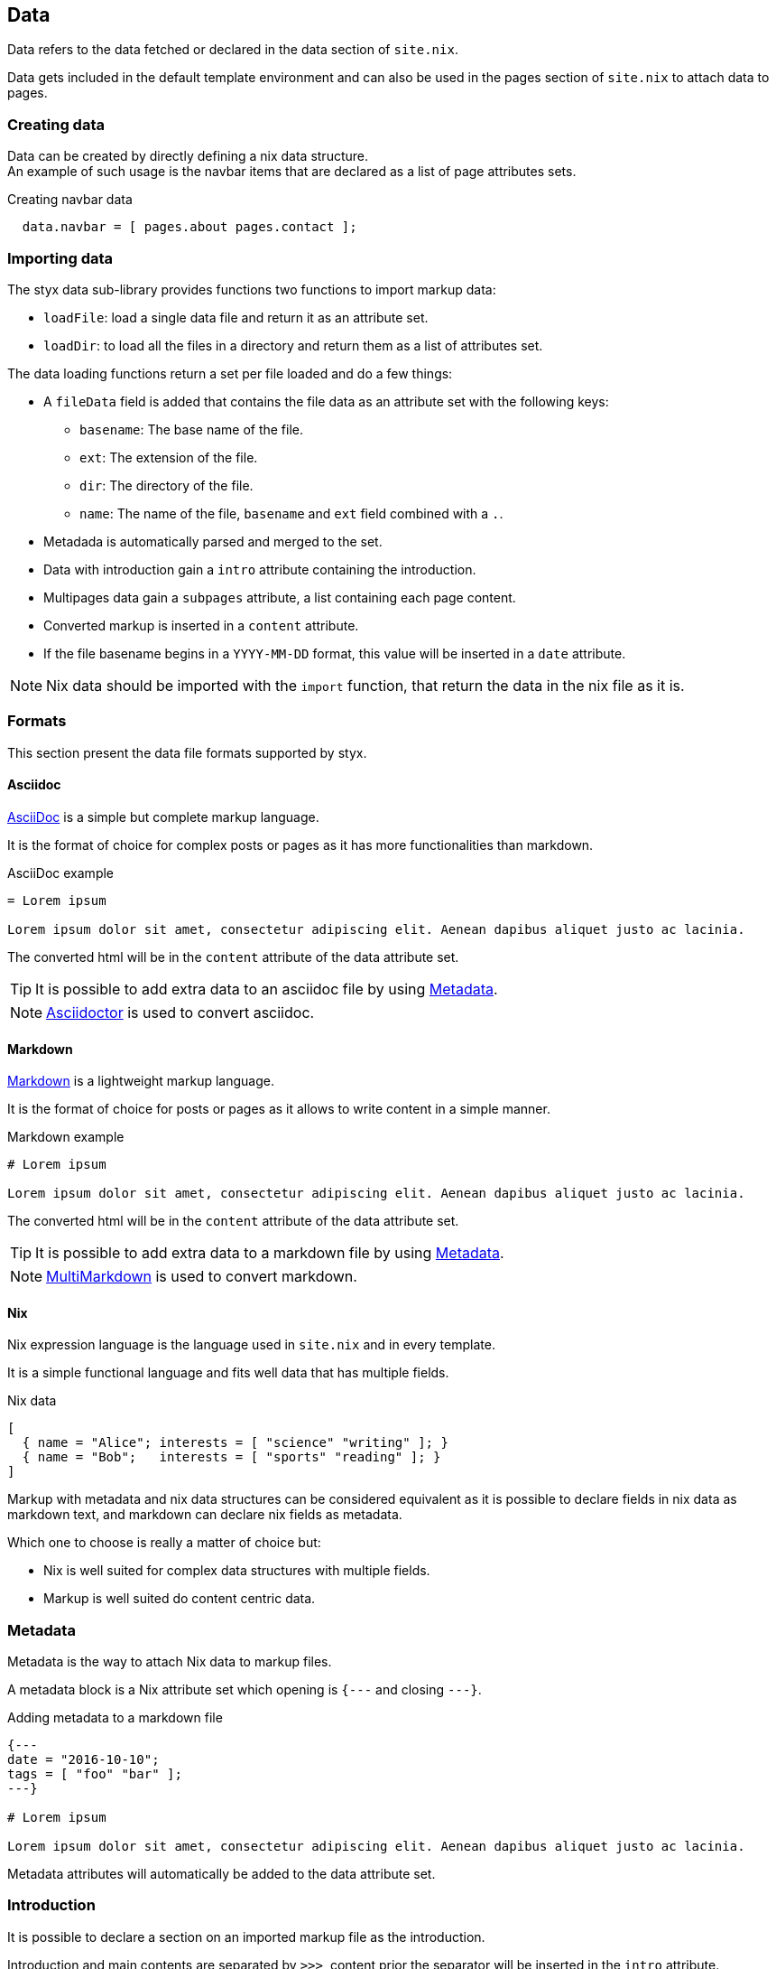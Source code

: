 [[Data]]
== Data

Data refers to the data fetched or declared in the data section of `site.nix`.

Data gets included in the default template environment and can also be used in the pages section of `site.nix` to attach data to pages.

=== Creating data

Data can be created by directly defining a nix data structure. +
An example of such usage is the navbar items that are declared as a list of page attributes sets.

[source, nix]
.Creating navbar data
----
  data.navbar = [ pages.about pages.contact ];
----

=== Importing data

The styx data sub-library provides functions two functions to import  markup data:

- `loadFile`: load a single data file and return it as an attribute set.
- `loadDir`: to load all the files in a directory and return them as a list of attributes set.

The data loading functions return a set per file loaded and do a few things:

* A `fileData` field is added that contains the file data as an attribute set with the following keys:
** `basename`: The base name of the file.
** `ext`: The extension of the file.
** `dir`: The directory of the file.
** `name`: The name of the file, `basename` and `ext` field combined with a `.`.
* Metadada is automatically parsed and merged to the set.
* Data with introduction gain a `intro` attribute containing the introduction.
* Multipages data gain a `subpages` attribute, a list containing each page content.
* Converted markup is inserted in a `content` attribute.
* If the file basename begins in a `YYYY-MM-DD` format, this value will be inserted in a `date` attribute.

NOTE: Nix data should be imported with the `import` function, that return the data in the nix file as it is.

=== Formats

This section present the data file formats supported by styx.


==== Asciidoc

link:https://en.wikipedia.org/wiki/AsciiDoc[AsciiDoc] is a simple but complete markup language.

It is the format of choice for complex posts or pages as it has more functionalities than markdown.

[source,asciidoc]
.AsciiDoc example
----
= Lorem ipsum

Lorem ipsum dolor sit amet, consectetur adipiscing elit. Aenean dapibus aliquet justo ac lacinia.
----

The converted html will be in the `content` attribute of the data attribute set.

TIP: It is possible to add extra data to an asciidoc file by using <<Metadata>>.

NOTE: link:http://asciidoctor.org/[Asciidoctor] is used to convert asciidoc.

==== Markdown

link:https://en.wikipedia.org/wiki/Markdown[Markdown] is a lightweight markup language.

It is the format of choice for posts or pages as it allows to write content in a simple manner.

[source,markdown]
.Markdown example
----
# Lorem ipsum

Lorem ipsum dolor sit amet, consectetur adipiscing elit. Aenean dapibus aliquet justo ac lacinia.
----

The converted html will be in the `content` attribute of the data attribute set.

TIP: It is possible to add extra data to a markdown file by using <<Metadata>>.

NOTE: link:http://fletcherpenney.net/multimarkdown/[MultiMarkdown] is used to convert markdown.

==== Nix

Nix expression language is the language used in `site.nix` and in every template.

It is a simple functional language and fits well data that has multiple fields.

[source,markdown]
.Nix data
----
[
  { name = "Alice"; interests = [ "science" "writing" ]; }
  { name = "Bob";   interests = [ "sports" "reading" ]; }
]
----

====
Markup with metadata and nix data structures can be considered equivalent as it is possible to declare fields in nix data as markdown text, and markdown can declare nix fields as metadata.

Which one to choose is really a matter of choice but:

- Nix is well suited for complex data structures with multiple fields.
- Markup is well suited do content centric data.
====

=== Metadata

Metadata is the way to attach Nix data to markup files.

A metadata block is a Nix attribute set which opening is `{---` and closing `---}`. +

[source,markdown]
.Adding metadata to a markdown file
----
{---
date = "2016-10-10";
tags = [ "foo" "bar" ];
---}

# Lorem ipsum

Lorem ipsum dolor sit amet, consectetur adipiscing elit. Aenean dapibus aliquet justo ac lacinia.
----

Metadata attributes will automatically be added to the data attribute set.

=== Introduction

It is possible to declare a section on an imported markup file as the introduction.

Introduction and main contents are separated by `>>>`, content prior the separator will be inserted in the `intro` attribute. +

[source,markdown]
.Adding an introduction to a markdown file
----
Lorem ipsum dolor sit amet, consectetur adipiscing elit.

>>>

# Lorem ipsum

Mauris quis dolor nec est accumsan dictum eu ut nulla. Sed ut tempus quam, vel bibendum lacus. Nulla vestibulum velit sed ipsum tincidunt maximus.
----

NOTE: `intro` field contents are included in the `content` field.

=== Multipage data

It is possible to split markup file in many subpages by using the `<<<` separator.

[source,markdown]
.Splitting a markdown file in 3 pages
----
# Lorem ipsum

Lorem ipsum dolor sit amet, consectetur adipiscing elit. Aenean dapibus aliquet justo ac lacinia.

<<<

# Cras malesuada metus

Cras malesuada metus quis mi pulvinar faucibus. Vivamus suscipit est ante, ut auctor tortor semper nec. 

<<<

# Phasellus consequat

Phasellus consequat a nibh sit amet ultricies. Quisque feugiat justo eu condimentum convallis.
----

The resulting data set will have an extra `subpages` field that will hold the list of subpages content.

NOTE: The data section is only responsible for generating the data attribute set. Transforming the data attribute sets in a page attribute sets is handled by the pages section. +
For example, the `mkPagesList` or `mkMultipages` function can generate pages from a multipage data set.

=== Taxonomies

==== Overview

Taxonomies are a way to group and structure data.

Styx taxonomies are a two layers grouping system. +
The taxonomy layer group the content declaring a specific data attribute, and the term layer group the contents in the taxonomy depending of the values set to that specific attribute.

A common example of taxonomy is tags, `tags` will be the taxonomy and `sports` or `technology` will be the terms.

Taxonomy are organized in the following structure:

* Taxonomy: Name of the grouping characteristic, for example `tags`.
* Term: Groups in the taxonomy, for `tags` it will the values tags can take, for example `sports` or `technology`.
* Values: Objects grouped by a taxonomy term, for example all the posts with the `technology` tag.


==== Creating a taxonomy data structure

A taxonomy data structure is created with the `mkTaxonomyData` function. +
This function take a set parameter with two required attributes `data` and `taxonomies`.

`taxonomies`:: A list of taxonomy fields to look for into `data`.
`data`:: The list of attribute sets (usually pages attribute sets) to where the `taxonomy` field will be looked for.

[source, nix]
.Creating a taxonomy structure 
----
  data.taxonomies = mkTaxonomyData {
                      data = pages.posts;
                      taxonomies = [ "tags" "categories" ];
                    };
----

This will generate a taxonomy data structure where:

* `tags` and `categories` are taxonomies.
* terms would be all the values of `tags` or `categories` set in `pages.posts`.
* values would be all the pages in the `pages.posts` declaring `tags` or `categories`.

Then, the taxonomy related pages can be generated in the page section using the `mkTaxonomyPages` function.

TIP: This example use `pages` and not `data` attribute sets because data attribute sets do not have a `href` field and it is impossible to generate links to them. +
Using data attribute sets such as `data.posts` would make it impossible to generate pages from the taxonomy with `mkTaxonomyPages`.

====
The taxonomy data structure uses property lists, lists of attribute sets with a single key, for easier data manipulation.

.Taxonomy data structure
----
[
  {
    TAXONOMY1 = [
      { TERM1 = [ VALUE1 VALUE2 ... ]; }
      { TERM2 = [  ... ]; }
      ...
    ];
  }
  {
    TAXONOMY2 = [
      { TERM1 = [ VALUE1 VALUE2 ... ]; }
      { TERM2 = [  ... ]; }
      ...
    ];
  }
]
----
====

==== Adding taxonomy to data

Adding taxonomy fields to a content consists in adding a metadata attribute with taxonomy name containing a list of terms to it.

[source,markdown]
.Setting tags to a markdown file
----
{---
  tags = [ "foo" "bar" ];
---}

# Lorem ipsum

Lorem ipsum dolor sit amet, consectetur adipiscing elit. Aenean dapibus aliquet justo ac lacinia.
----


IMPORTANT: Terms must be a list of strings.

